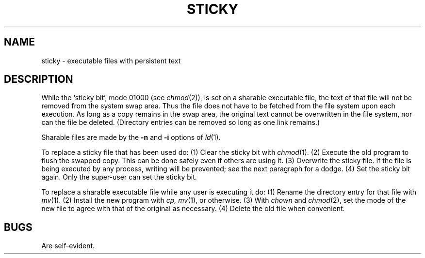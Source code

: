 .TH STICKY 8
.SH NAME
sticky \- executable files with persistent text
.SH DESCRIPTION
While the `sticky bit', mode 01000 (see
.IR chmod (2)),
is set on a sharable executable file,
the text of that file will not be removed from the system swap area.
Thus the file does not have to be fetched from the file system
upon each execution.
As long as a copy remains in the swap area, the
original text cannot be overwritten in the file system,
nor can the file be deleted.
(Directory entries can be removed so long as one link remains.)
.PP
Sharable files are made by the
.B \-n
and
.B \-i
options of
.IR ld (1).
.PP
To replace a sticky file that has been used do:
(1) Clear the sticky bit with
.IR chmod (1).
(2) Execute the old program to flush the swapped copy.
This can be done safely even if others are using it.
(3) Overwrite the sticky file.
If the file is being executed by any process,
writing will be prevented; see the next paragraph
for a dodge.
(4) Set the sticky bit again.
Only the super-user can set the sticky bit.
.PP
To replace a sharable executable file while any user is
executing it do:
(1) Rename the directory entry for that file with
.IR mv (1).
(2) Install the new program with
.I cp,
.IR mv (1),
or otherwise.
(3) With
.I chown
and
.IR chmod (2),
set the mode of the new file to agree with that of the original
as necessary.
(4) Delete the old file when convenient.
.SH BUGS
Are self-evident.
